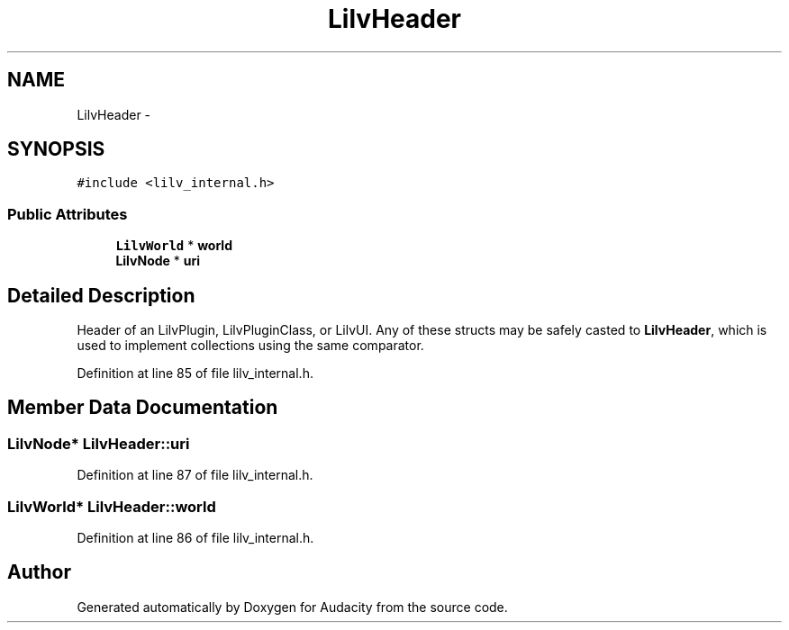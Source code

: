 .TH "LilvHeader" 3 "Thu Apr 28 2016" "Audacity" \" -*- nroff -*-
.ad l
.nh
.SH NAME
LilvHeader \- 
.SH SYNOPSIS
.br
.PP
.PP
\fC#include <lilv_internal\&.h>\fP
.SS "Public Attributes"

.in +1c
.ti -1c
.RI "\fBLilvWorld\fP * \fBworld\fP"
.br
.ti -1c
.RI "\fBLilvNode\fP * \fBuri\fP"
.br
.in -1c
.SH "Detailed Description"
.PP 
Header of an LilvPlugin, LilvPluginClass, or LilvUI\&. Any of these structs may be safely casted to \fBLilvHeader\fP, which is used to implement collections using the same comparator\&. 
.PP
Definition at line 85 of file lilv_internal\&.h\&.
.SH "Member Data Documentation"
.PP 
.SS "\fBLilvNode\fP* LilvHeader::uri"

.PP
Definition at line 87 of file lilv_internal\&.h\&.
.SS "\fBLilvWorld\fP* LilvHeader::world"

.PP
Definition at line 86 of file lilv_internal\&.h\&.

.SH "Author"
.PP 
Generated automatically by Doxygen for Audacity from the source code\&.
